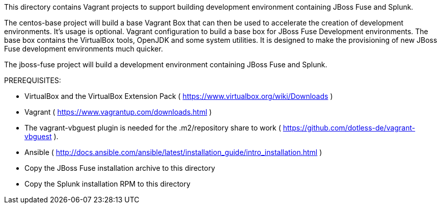 This directory contains Vagrant projects to support building development environment containing JBoss Fuse and Splunk.

The centos-base project will build a base Vagrant Box that can then be used to accelerate the creation of development environments.  It's usage is optional.
Vagrant configuration to build a base box for JBoss Fuse Development environments.
The base box contains the VirtualBox tools, OpenJDK and some system utilities.  It is designed to make the provisioning of new
JBoss Fuse development environments much quicker.

The jboss-fuse project will build a development environment containing JBoss Fuse and Splunk.

.PREREQUISITES:
 - VirtualBox and the VirtualBox Extension Pack ( https://www.virtualbox.org/wiki/Downloads )
 - Vagrant ( https://www.vagrantup.com/downloads.html )
 - The vagrant-vbguest plugin is needed for the .m2/repository share to work ( https://github.com/dotless-de/vagrant-vbguest ).
 - Ansible ( http://docs.ansible.com/ansible/latest/installation_guide/intro_installation.html )
 - Copy the JBoss Fuse installation archive to this directory
 - Copy the Splunk installation RPM to this directory
